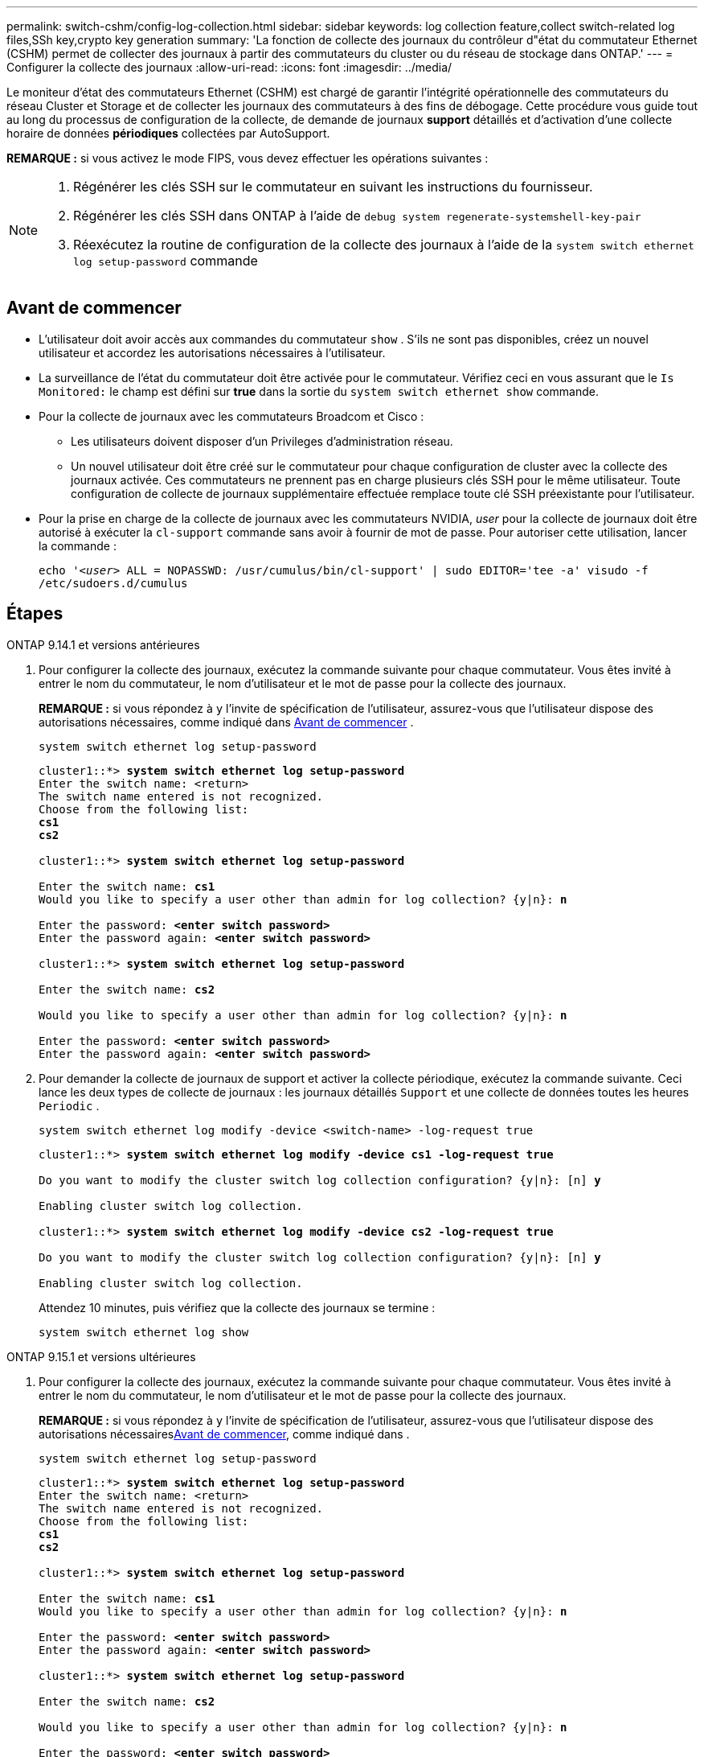 ---
permalink: switch-cshm/config-log-collection.html 
sidebar: sidebar 
keywords: log collection feature,collect switch-related log files,SSh key,crypto key generation 
summary: 'La fonction de collecte des journaux du contrôleur d"état du commutateur Ethernet (CSHM) permet de collecter des journaux à partir des commutateurs du cluster ou du réseau de stockage dans ONTAP.' 
---
= Configurer la collecte des journaux
:allow-uri-read: 
:icons: font
:imagesdir: ../media/


[role="lead"]
Le moniteur d'état des commutateurs Ethernet (CSHM) est chargé de garantir l'intégrité opérationnelle des commutateurs du réseau Cluster et Storage et de collecter les journaux des commutateurs à des fins de débogage. Cette procédure vous guide tout au long du processus de configuration de la collecte, de demande de journaux *support* détaillés et d'activation d'une collecte horaire de données *périodiques* collectées par AutoSupport.

*REMARQUE :* si vous activez le mode FIPS, vous devez effectuer les opérations suivantes :

[NOTE]
====
. Régénérer les clés SSH sur le commutateur en suivant les instructions du fournisseur.
. Régénérer les clés SSH dans ONTAP à l'aide de `debug system regenerate-systemshell-key-pair`
. Réexécutez la routine de configuration de la collecte des journaux à l'aide de la `system switch ethernet log setup-password` commande


====


== Avant de commencer

* L'utilisateur doit avoir accès aux commandes du commutateur `show` . S'ils ne sont pas disponibles, créez un nouvel utilisateur et accordez les autorisations nécessaires à l'utilisateur.
* La surveillance de l'état du commutateur doit être activée pour le commutateur. Vérifiez ceci en vous assurant que le `Is Monitored:` le champ est défini sur *true* dans la sortie du `system switch ethernet show` commande.
* Pour la collecte de journaux avec les commutateurs Broadcom et Cisco :
+
** Les utilisateurs doivent disposer d'un Privileges d'administration réseau.
** Un nouvel utilisateur doit être créé sur le commutateur pour chaque configuration de cluster avec la collecte des journaux activée. Ces commutateurs ne prennent pas en charge plusieurs clés SSH pour le même utilisateur. Toute configuration de collecte de journaux supplémentaire effectuée remplace toute clé SSH préexistante pour l'utilisateur.


* Pour la prise en charge de la collecte de journaux avec les commutateurs NVIDIA, _user_ pour la collecte de journaux doit être autorisé à exécuter la `cl-support` commande sans avoir à fournir de mot de passe. Pour autoriser cette utilisation, lancer la commande :
+
`echo '_<user>_ ALL = NOPASSWD: /usr/cumulus/bin/cl-support' | sudo EDITOR='tee -a' visudo -f /etc/sudoers.d/cumulus`





== Étapes

[role="tabbed-block"]
====
.ONTAP 9.14.1 et versions antérieures
--
. Pour configurer la collecte des journaux, exécutez la commande suivante pour chaque commutateur. Vous êtes invité à entrer le nom du commutateur, le nom d'utilisateur et le mot de passe pour la collecte des journaux.
+
*REMARQUE :* si vous répondez à `y` l'invite de spécification de l'utilisateur, assurez-vous que l'utilisateur dispose des autorisations nécessaires, comme indiqué dans <<Avant de commencer>> .

+
[source, cli]
----
system switch ethernet log setup-password
----
+
[listing, subs="+quotes"]
----
cluster1::*> *system switch ethernet log setup-password*
Enter the switch name: <return>
The switch name entered is not recognized.
Choose from the following list:
*cs1*
*cs2*

cluster1::*> *system switch ethernet log setup-password*

Enter the switch name: *cs1*
Would you like to specify a user other than admin for log collection? {y|n}: *n*

Enter the password: *<enter switch password>*
Enter the password again: *<enter switch password>*

cluster1::*> *system switch ethernet log setup-password*

Enter the switch name: *cs2*

Would you like to specify a user other than admin for log collection? {y|n}: *n*

Enter the password: *<enter switch password>*
Enter the password again: *<enter switch password>*
----
. Pour demander la collecte de journaux de support et activer la collecte périodique, exécutez la commande suivante. Ceci lance les deux types de collecte de journaux : les journaux détaillés `Support` et une collecte de données toutes les heures `Periodic` .
+
[source, cli]
----
system switch ethernet log modify -device <switch-name> -log-request true
----
+
[listing, subs="+quotes"]
----
cluster1::*> *system switch ethernet log modify -device cs1 -log-request true*

Do you want to modify the cluster switch log collection configuration? {y|n}: [n] *y*

Enabling cluster switch log collection.

cluster1::*> *system switch ethernet log modify -device cs2 -log-request true*

Do you want to modify the cluster switch log collection configuration? {y|n}: [n] *y*

Enabling cluster switch log collection.
----
+
Attendez 10 minutes, puis vérifiez que la collecte des journaux se termine :

+
[source, cli]
----
system switch ethernet log show
----


--
.ONTAP 9.15.1 et versions ultérieures
--
. Pour configurer la collecte des journaux, exécutez la commande suivante pour chaque commutateur. Vous êtes invité à entrer le nom du commutateur, le nom d'utilisateur et le mot de passe pour la collecte des journaux.
+
*REMARQUE :* si vous répondez à `y` l'invite de spécification de l'utilisateur, assurez-vous que l'utilisateur dispose des autorisations nécessaires<<Avant de commencer>>, comme indiqué dans .

+
[source, cli]
----
system switch ethernet log setup-password
----
+
[listing, subs="+quotes"]
----
cluster1::*> *system switch ethernet log setup-password*
Enter the switch name: <return>
The switch name entered is not recognized.
Choose from the following list:
*cs1*
*cs2*

cluster1::*> *system switch ethernet log setup-password*

Enter the switch name: *cs1*
Would you like to specify a user other than admin for log collection? {y|n}: *n*

Enter the password: *<enter switch password>*
Enter the password again: *<enter switch password>*

cluster1::*> *system switch ethernet log setup-password*

Enter the switch name: *cs2*

Would you like to specify a user other than admin for log collection? {y|n}: *n*

Enter the password: *<enter switch password>*
Enter the password again: *<enter switch password>*
----
. Activer la collecte périodique des journaux :
+
[source, cli]
----
system switch ethernet log modify -device <switch-name> -periodic-enabled true
----
+
[listing, subs="+quotes"]
----
cluster1::*> *system switch ethernet log modify -device cs1 -periodic-enabled true*

Do you want to modify the cluster switch log collection configuration? {y|n}: [n] *y*

*cs1*: Periodic log collection has been scheduled to run every hour.

cluster1::*> *system switch ethernet log modify -device cs2 -periodic-enabled true*

Do you want to modify the cluster switch log collection configuration? {y|n}: [n] *y*

*cs2*: Periodic log collection has been scheduled to run every hour.

cluster1::*> *system switch ethernet log show*
                                          Periodic    Periodic    Support
Switch                                    Log Enabled Log State   Log State

cs1                                       true        scheduled   never-run
cs2                                       true        scheduled   never-run
2 entries were displayed.
----
. Demander la collecte du journal de support :
+
[source, cli]
----
system switch ethernet log collect-support-log -device <switch-name>
----
+
[listing, subs="+quotes"]
----
cluster1::*> *system switch ethernet log collect-support-log -device cs1*

*cs1*: Waiting for the next Ethernet switch polling cycle to begin support collection.

cluster1::*> *system switch ethernet log collect-support-log -device cs2*

*cs2*: Waiting for the next Ethernet switch polling cycle to begin support collection.

cluster1::*> *system switch ethernet log show
                                          Periodic    Periodic    Support
Switch                                    Log Enabled Log State   Log State

cs1                                       false       halted      initiated
cs2                                       true        scheduled   initiated
2 entries were displayed.
----
. Pour afficher tous les détails de la collecte des journaux, y compris l'activation, le message d'état, l'horodatage précédent et le nom de fichier de la collecte périodique, l'état de la demande, le message d'état, ainsi que l'horodatage précédent et le nom de fichier de la collection de support, utilisez les éléments suivants :
+
[source, cli]
----
system switch ethernet log show -instance
----
+
[listing, subs="+quotes"]
----
cluster1::*> *system switch ethernet log show -instance*

                    Switch Name: cs1
           Periodic Log Enabled: true
            Periodic Log Status: Periodic log collection has been scheduled to run every hour.
    Last Periodic Log Timestamp: 3/11/2024 11:02:59
          Periodic Log Filename: cluster1:/mroot/etc/log/shm-cluster-info.tgz
          Support Log Requested: false
             Support Log Status: Successfully gathered support logs - see filename for their location.
     Last Support Log Timestamp: 3/11/2024 11:14:20
           Support Log Filename: cluster1:/mroot/etc/log/shm-cluster-log.tgz

                    Switch Name: cs2
           Periodic Log Enabled: false
            Periodic Log Status: Periodic collection has been halted.
    Last Periodic Log Timestamp: 3/11/2024 11:05:18
          Periodic Log Filename: cluster1:/mroot/etc/log/shm-cluster-info.tgz
          Support Log Requested: false
             Support Log Status: Successfully gathered support logs - see filename for their location.
     Last Support Log Timestamp: 3/11/2024 11:18:54
           Support Log Filename: cluster1:/mroot/etc/log/shm-cluster-log.tgz
2 entries were displayed.
----


--
====

CAUTION: Si des États d'erreur sont signalés par la fonction de collecte de journaux (visible dans la sortie de `system switch ethernet log show`), voir link:log-collection-troubleshoot.html["Dépannage de la collecte des journaux"] pour plus de détails.

.Et la suite ?
link:config-snmpv3.html["Configurer SNMPv3 (facultatif)"].
